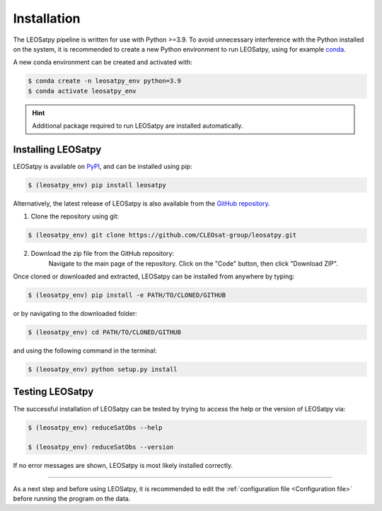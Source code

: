 
Installation
============

The LEOSatpy pipeline is written for use with Python >=3.9.
To avoid unnecessary interference with the Python installed on the system, it is recommended to create a new Python environment
to run LEOSatpy, using for example `conda <https://conda.io/projects/conda/en/latest/user-guide/install/linux.html>`_.

A new conda environment can be created and activated with:

.. code-block:: sh

    $ conda create -n leosatpy_env python=3.9
    $ conda activate leosatpy_env

.. hint::

    Additional package required to run LEOSatpy are installed automatically.

Installing LEOSatpy
-------------------

LEOSatpy is available on `PyPI <https://pypi.org/project/leosatpy/>`_, and can be installed using pip:

.. code:: bash

    $ (leosatpy_env) pip install leosatpy

Alternatively, the latest release of LEOSatpy is also available from the `GitHub repository <https://github.com/CLEOsat-group/leosatpy>`_.


1. Clone the repository using git:
    .. dummy comment

.. code-block:: sh

    $ (leosatpy_env) git clone https://github.com/CLEOsat-group/leosatpy.git

2. Download the zip file from the GitHub repository:
    Navigate to the main page of the repository. Click on the "Code" button, then click "Download ZIP".


Once cloned or downloaded and extracted, LEOSatpy can be installed from anywhere by typing:

.. code:: bash

    $ (leosatpy_env) pip install -e PATH/TO/CLONED/GITHUB

or by navigating to the downloaded folder:

.. code-block:: sh

    $ (leosatpy_env) cd PATH/TO/CLONED/GITHUB

and using the following command in the terminal:

.. code:: bash

    $ (leosatpy_env) python setup.py install

Testing LEOSatpy
----------------

The successful installation of LEOSatpy can be tested by trying to access the help or the version of LEOSatpy via:

.. code:: bash

    $ (leosatpy_env) reduceSatObs --help

    $ (leosatpy_env) reduceSatObs --version

If no error messages are shown, LEOSatpy is most likely installed correctly.

-----


As a next step and before using LEOSatpy,
it is recommended to edit the :ref:`configuration file <Configuration file>` before running the program on the data.

